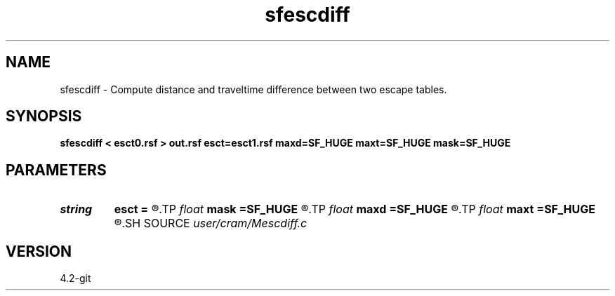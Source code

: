 .TH sfescdiff 1  "APRIL 2023" Madagascar "Madagascar Manuals"
.SH NAME
sfescdiff \- Compute distance and traveltime difference between two escape tables. 
.SH SYNOPSIS
.B sfescdiff < esct0.rsf > out.rsf esct=esct1.rsf maxd=SF_HUGE maxt=SF_HUGE mask=SF_HUGE
.SH PARAMETERS
.PD 0
.TP
.I string 
.B esct
.B =
.R  	Second set of escape tables (auxiliary input file name)
.TP
.I float  
.B mask
.B =SF_HUGE
.R  	Mask for values above maxd= and maxt= thresholds
.TP
.I float  
.B maxd
.B =SF_HUGE
.R  	Maximum allowed distance
.TP
.I float  
.B maxt
.B =SF_HUGE
.R  	Maximum allowed time
.SH SOURCE
.I user/cram/Mescdiff.c
.SH VERSION
4.2-git
